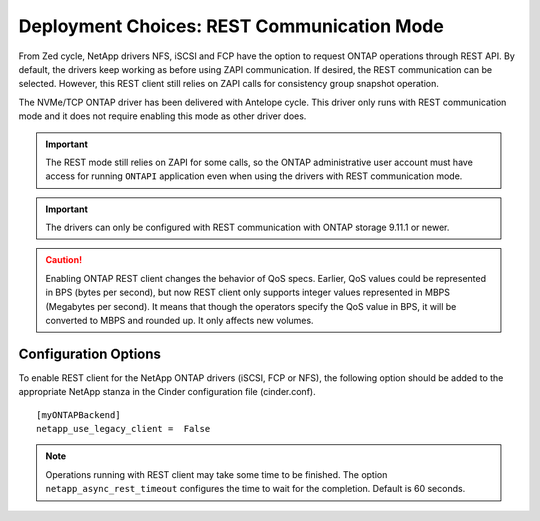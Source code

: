 Deployment Choices: REST Communication Mode
===========================================

From Zed cycle, NetApp drivers NFS, iSCSI and FCP have the option to request
ONTAP operations through REST API. By default, the drivers keep working as
before using ZAPI communication. If desired, the REST communication can be
selected. However, this REST client still relies on ZAPI calls for consistency
group snapshot operation.

The NVMe/TCP ONTAP driver has been delivered with Antelope cycle. This driver
only runs with REST communication mode and it does not require enabling this
mode as other driver does.

.. important::

   The REST mode still relies on ZAPI for some calls, so the ONTAP
   administrative user account must have access for running ``ONTAPI``
   application even when using the drivers with REST communication mode.

.. important::

   The drivers can only be configured with REST communication with ONTAP
   storage 9.11.1 or newer.

.. caution::

   Enabling ONTAP REST client changes the behavior of QoS specs. Earlier,
   QoS values could be represented in BPS (bytes per second), but now REST
   client only supports integer values represented in MBPS (Megabytes per
   second). It means that though the operators specify the QoS value in BPS,
   it will be converted to MBPS and rounded up. It only affects new volumes.

Configuration Options
---------------------

To enable REST client for the NetApp ONTAP drivers (iSCSI, FCP or NFS), the
following option should be added to the appropriate NetApp
stanza in the Cinder configuration file (cinder.conf).

::

    [myONTAPBackend]
    netapp_use_legacy_client =  False

.. note::

   Operations running with REST client may take some time to be finished. The
   option ``netapp_async_rest_timeout`` configures the time to wait for the
   completion. Default is 60 seconds.

